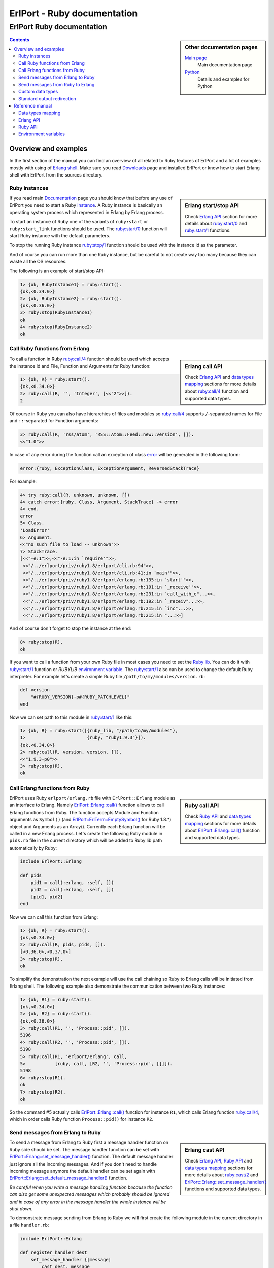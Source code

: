 ErlPort - Ruby documentation
============================

.. meta::
   :keywords: erlport erlang ruby documentation
   :description: Documentation for Ruby related part of ErlPort library

ErlPort Ruby documentation
++++++++++++++++++++++++++

.. sidebar:: Other documentation pages

    `Main page </docs/>`__
        Main documentation page
    `Python <python.html>`__
        Details and examples for Python

.. contents::

Overview and examples
---------------------

In the first section of the manual you can find an overview of all related to
Ruby features of ErlPort and a lot of examples mostly with using of `Erlang
shell <http://www.erlang.org/doc/man/shell.html>`__. Make sure you read
`Downloads </downloads/>`__ page and installed ErlPort or know how to start
Erlang shell with ErlPort from the sources directory.

Ruby instances
~~~~~~~~~~~~~~

.. sidebar:: Erlang start/stop API

    Check `Erlang API`_ section for more details about `ruby:start/0`_ and
    `ruby:start/1`_ functions.

If you read main `Documentation </docs/>`__ page you should know that before
any use of ErlPort you need to start a Ruby `instance
</docs/#how-erlport-works>`__. A Ruby instance is basically an operating system
process which represented in Erlang by Erlang process.

To start an instance of Ruby one of the variants of ``ruby:start`` or
``ruby:start_link`` functions should be used. The `ruby:start/0`_ function will
start Ruby instance with the default parameters.

To stop the running Ruby instance `ruby:stop/1`_ function should be used with
the instance id as the parameter.

And of course you can run more than one Ruby instance, but be careful to not
create way too many because they can waste all the OS resources.

The following is an example of start/stop API:

.. sourcecode:: erl

    1> {ok, RubyInstance1} = ruby:start().
    {ok,<0.34.0>}
    2> {ok, RubyInstance2} = ruby:start().
    {ok,<0.36.0>}
    3> ruby:stop(RubyInstance1)
    ok
    4> ruby:stop(RubyInstance2)
    ok

Call Ruby functions from Erlang
~~~~~~~~~~~~~~~~~~~~~~~~~~~~~~~

.. sidebar:: Erlang call API

    Check `Erlang API`_ and `data types mapping`_ sections for more details
    about `ruby:call/4`_ function and supported data types.

To call a function in Ruby `ruby:call/4`_ function should be used which
accepts the instance id and File, Function and Arguments for Ruby function:

.. sourcecode:: erl

    1> {ok, R} = ruby:start().
    {ok,<0.34.0>}
    2> ruby:call(R, '', 'Integer', [<<"2">>]).
    2

Of course in Ruby you can also have hierarchies of files and modules so
`ruby:call/4`_ supports ``/``-separated names for File and ``::``-separated
for Function arguments:

.. sourcecode:: erl

    3> ruby:call(R, 'rss/atom', 'RSS::Atom::Feed::new::version', []).
    <<"1.0">>

In case of any error during the function call an exception of class `error
<http://www.erlang.org/doc/reference_manual/errors.html>`_ will be generated in
the following form:

.. sourcecode:: erlang

    error:{ruby, ExceptionClass, ExceptionArgument, ReversedStackTrace}

For example:

.. sourcecode:: erl

    4> try ruby:call(R, unknown, unknown, [])
    4> catch error:{ruby, Class, Argument, StackTrace} -> error
    4> end.
    error
    5> Class.
    'LoadError'
    6> Argument.
    <<"no such file to load -- unknown">>
    7> StackTrace.
    [<<"-e:1">>,<<"-e:1:in `require'">>,
     <<"/../erlport/priv/ruby1.8/erlport/cli.rb:94">>,
     <<"/../erlport/priv/ruby1.8/erlport/cli.rb:41:in `main'">>,
     <<"/../erlport/priv/ruby1.8/erlport/erlang.rb:135:in `start'">>,
     <<"/../erlport/priv/ruby1.8/erlport/erlang.rb:191:in `_receive'">>,
     <<"/../erlport/priv/ruby1.8/erlport/erlang.rb:231:in `call_with_e"...>>,
     <<"/../erlport/priv/ruby1.8/erlport/erlang.rb:192:in `_receiv"...>>,
     <<"/../erlport/priv/ruby1.8/erlport/erlang.rb:215:in `inc"...>>,
     <<"/../erlport/priv/ruby1.8/erlport/erlang.rb:215:in "...>>]

And of course don't forget to stop the instance at the end:

.. sourcecode:: erl

    8> ruby:stop(R).
    ok

If you want to call a function from your own Ruby file in most cases you need
to set the `Ruby lib`_. You can do it with `ruby:start/1`_ function or
*RUBYLIB* `environment variable`_. The `ruby:start/1`_ also can be used to
change the default Ruby interpreter. For example let's create a simple Ruby
file ``/path/to/my/modules/version.rb``:

.. sourcecode:: ruby

    def version
        "#{RUBY_VERSION}-p#{RUBY_PATCHLEVEL}"
    end

Now we can set path to this module in `ruby:start/1`_ like this:

.. sourcecode:: erl

    1> {ok, R} = ruby:start([{ruby_lib, "/path/to/my/modules"},
    1>                       {ruby, "ruby1.9.3"}]).
    {ok,<0.34.0>}
    2> ruby:call(R, version, version, []).
    <<"1.9.3-p0">>
    3> ruby:stop(R).
    ok

Call Erlang functions from Ruby
~~~~~~~~~~~~~~~~~~~~~~~~~~~~~~~

.. sidebar:: Ruby call API

    Check `Ruby API`_ and `data types mapping`_ sections for more details
    about `ErlPort::Erlang::call()`_ function and supported data types.

ErlPort uses Ruby ``erlport/erlang.rb`` file with ``ErlPort::Erlang`` module as
an interface to Erlang. Namely `ErlPort::Erlang::call()`_ function allows to
call Erlang functions from Ruby. The function accepts Module and Function
arguments as ``Symbol()`` (and `ErlPort::ErlTerm::EmptySymbol()`_ for Ruby
1.8.*) object and Arguments as an Array(). Currently each Erlang function will
be called in a new Erlang process. Let's create the following Ruby module in
``pids.rb`` file in the current directory which will be added to Ruby lib path
automatically by Ruby:

.. sourcecode:: ruby

    include ErlPort::Erlang

    def pids
        pid1 = call(:erlang, :self, [])
        pid2 = call(:erlang, :self, [])
        [pid1, pid2]
    end

Now we can call this function from Erlang:

.. sourcecode:: erl

    1> {ok, R} = ruby:start().
    {ok,<0.34.0>}
    2> ruby:call(R, pids, pids, []).
    [<0.36.0>,<0.37.0>]
    3> ruby:stop(R).
    ok

To simplify the demonstration the next example will use the call chaining so
Ruby to Erlang calls will be initiated from Erlang shell. The following example
also demonstrate the communication between two Ruby instances:

.. sourcecode:: erl


    1> {ok, R1} = ruby:start().
    {ok,<0.34.0>}
    2> {ok, R2} = ruby:start().
    {ok,<0.36.0>}
    3> ruby:call(R1, '', 'Process::pid', []).
    5196
    4> ruby:call(R2, '', 'Process::pid', []).
    5198
    5> ruby:call(R1, 'erlport/erlang', call,
    5>           [ruby, call, [R2, '', 'Process::pid', []]]).
    5198
    6> ruby:stop(R1).
    ok
    7> ruby:stop(R2).
    ok

So the command #5 actually calls `ErlPort::Erlang::call()`_ function for
instance ``R1``, which calls Erlang function `ruby:call/4`_, which in order
calls Ruby function ``Process::pid()`` for instance ``R2``.

Send messages from Erlang to Ruby
~~~~~~~~~~~~~~~~~~~~~~~~~~~~~~~~~

.. sidebar:: Erlang cast API

    Check `Erlang API`_, `Ruby API`_ and `data types mapping`_ sections for
    more details about `ruby:cast/2`_ and
    `ErlPort::Erlang::set_message_handler()`_ functions and supported data
    types.

To send a message from Erlang to Ruby first a message handler function on Ruby
side should be set. The message handler function can be set with
`ErlPort::Erlang::set_message_handler()`_ function. The default message handler
just ignore all the incoming messages. And if you don't need to handle incoming
message anymore the default handler can be set again with
`ErlPort::Erlang::set_default_message_handler()`_ function.

*Be careful when you write a message handling function because the function can
also get some unexpected messages which probably should be ignored and in case
of any error in the message handler the whole instance will be shut down.*

To demonstrate message sending from Erlang to Ruby we will first create the
following module in the current directory in a file ``handler.rb``:

.. sourcecode:: ruby

    include ErlPort::Erlang

    def register_handler dest
        set_message_handler {|message|
            cast dest, message
        }
        :ok
    end

This message handler just send all messages to the selected Erlang process.

To send a message to Ruby `ruby:cast/2`_ function can be used and also all
unknown to ErlPort messages will be redirected to the message handler.

.. sourcecode:: erl

    1> {ok, R} = ruby:start().
    {ok,<0.34.0>}
    2> ruby:call(R, handler, register_handler, [self()]).
    ok
    3> ruby:cast(R, test_message).
    ok
    4> flush().
    Shell got test_message
    ok
    5> R ! test_message2.
    test_message2
    6> flush().
    Shell got test_message2
    ok
    7> ruby:stop(R).
    ok

Send messages from Ruby to Erlang
~~~~~~~~~~~~~~~~~~~~~~~~~~~~~~~~~

.. sidebar:: Ruby cast API

    Check `Ruby API`_ and `data types mapping`_ sections for more details about
    `ErlPort::Erlang::cast()`_ function and supported data types.

It's very easy to send a message from Ruby to Erlang - you just need to know
the ``pid()`` or registered name of the destination process. The function
`ErlPort::Erlang::cast()`_ accepts two arguments - the id of the destination
process and a message which can be any supported data type according to `Data
types mapping`_. And of course you can send messages to any other ErlPort
process.

The following is a demonstration of message sending from Ruby:

.. sourcecode:: erl

    1> {ok, R} = ruby:start().
    {ok,<0.34.0>}
    2> ruby:call(R, 'erlport/erlang', cast, [self(), test_message]).
    undefined
    3> flush().
    Shell got test_message
    ok
    4> register(test_process, self()).
    true
    5> ruby:call(R, 'erlport/erlang', cast, [test_process, test_message2]).
    undefined
    6> flush().
    Shell got test_message2
    ok
    7> ruby:stop(R).
    ok

Custom data types
~~~~~~~~~~~~~~~~~

.. sidebar:: Ruby data types API

    Check `Ruby API`_ and `data types mapping`_ sections for more details about
    `ErlPort::Erlang::set_encoder()`_ and `ErlPort::Erlang::set_decoder()`_
    functions and supported data types.

ErlPort only supports a minimal `set of data types`_ to make sure the types are
orthogonal - can be created and meaningful in any language supported by
ErlPort. In addition ErlPort also supports language specific opaque data type
containers so for example Ruby instances can exchange any `serializable`_ data
type. But sometimes it's better to use *rich* inter-language data types in
which case custom data types can be used.

There are two functions to support custom data types:

- `ErlPort::Erlang::set_encoder()`_ which sets the Ruby to Erlang data type
  converter, and
- `ErlPort::Erlang::set_decoder()`_ which sets the converter for the opposite
  direction - Erlang to Ruby

Both of the functions can be reset to the default, which just pass the value
unmodified, with `ErlPort::Erlang::set_default_encoder()`_ and
`ErlPort::Erlang::set_default_decoder()`_ functions correspondingly. *Note also
that there's no support for automatic traversing of container data types so it
should be implemented by encoder/decoder functions if needed.*

To give you a feeling how it works the following file in the current directory
with name ``date_type.rb`` will add the partial support to ErlPort for
`Time()`_ objects:

.. sourcecode:: ruby

    include ErlPort::ErlTerm
    include ErlPort::Erlang

    def setup_date_type
        set_encoder {|v| date_encoder v}
        set_decoder {|v| date_decoder v}
        :ok
    end

    def date_encoder value
        if value.is_a? Time
            value = Tuple.new([:date,
                Tuple.new([value.year, value.month, value.day])])
        end
        value
    end

    def date_decoder value
        if value.is_a? Tuple and value.length == 2 and value[0] == :date
            year, month, day = value[1]
            value = Time.utc(year, month, day)
        end
        value
    end

    def add date, sec
        date + sec
    end

The ``date_type`` module can be used in Erlang shell like this:

.. sourcecode:: erl

    1> {ok, R} = ruby:start().
    {ok,<0.34.0>}
    2> ruby:call(R, date_type, setup_date_type, []).
    ok
    3> Date = ruby:call(R, '', 'Time::utc', [2012, 12, 31]).
    {date,{2012,12,31}}
    4> ruby:call(R, date_type, add, [Date, 60 * 60 * 24]).
    {date,{2013,1,1}}
    5> ruby:stop(R).
    ok

Standard output redirection
~~~~~~~~~~~~~~~~~~~~~~~~~~~

As a convenient feature ErlPort also supports redirection of Ruby`s `STDOUT`_
to Erlang which can be used for example for debugging. For example:

.. sourcecode:: erl

    1> {ok, R} = ruby:start().
    {ok,<0.34.0>}
    2> ruby:call(R, '', puts, [<<"Hello, World!">>]).
    Hello, World!
    undefined
    3> ruby:stop(R).
    ok

Reference manual
----------------

Here you can find complete description of `data types mapping`_, `Erlang
functions`_, `Ruby functions`_ and `environment variables`_ supported by
ErlPort.

.. _set of data types:

Data types mapping
~~~~~~~~~~~~~~~~~~

The following table defines mapping of Erlang data types to Ruby data types:

+--------------------------------------+--------------------------------------+
| Erlang data type                     | Ruby data type                       |
+======================================+======================================+
| integer()                            | Integer()                            |
+--------------------------------------+--------------------------------------+
| float()                              | Float()                              |
+--------------------------------------+--------------------------------------+
| atom()                               | Symbol() and                         |
|                                      | `ErlPort::ErlTerm::EmptySymbol()`_   |
|                                      | in Ruby 1.8.*                        |
+--------------------------------------+--------------------------------------+
| true                                 | true                                 |
+--------------------------------------+--------------------------------------+
| false                                | false                                |
+--------------------------------------+--------------------------------------+
| undefined                            | nil                                  |
+--------------------------------------+--------------------------------------+
| binary()                             | String()                             |
+--------------------------------------+--------------------------------------+
| tuple()                              | `ErlPort::ErlTerm::Tuple()`_         |
+--------------------------------------+--------------------------------------+
| list()                               | Array()                              |
+--------------------------------------+--------------------------------------+
| improper_list()                      | `ErlPort::ErlTerm::ImproperList()`_  |
+--------------------------------------+--------------------------------------+
| *Opaque Ruby data type container*    | *Ruby data type*                     |
+--------------------------------------+--------------------------------------+
| *Opaque data type container*         | *Opaque data type container*         |
+--------------------------------------+--------------------------------------+

And here is the table of Ruby to Erlang data types mapping. The types mapping
between Erlang and Ruby are practically orthogonal:

+--------------------------------------+--------------------------------------+
| Ruby data type                       | Erlang data type                     |
+======================================+======================================+
| Integer()                            | integer()                            |
+--------------------------------------+--------------------------------------+
| Float()                              | float()                              |
+--------------------------------------+--------------------------------------+
| Symbol() and                         | atom()                               |
| `ErlPort::ErlTerm::EmptySymbol()`_   |                                      |
| in Ruby 1.8.*                        |                                      |
+--------------------------------------+--------------------------------------+
| true                                 | true                                 |
+--------------------------------------+--------------------------------------+
| talse                                | false                                |
+--------------------------------------+--------------------------------------+
| nil                                  | undefined                            |
+--------------------------------------+--------------------------------------+
| String()                             | binary()                             |
+--------------------------------------+--------------------------------------+
| `ErlPort::ErlTerm::Tuple()`_         | tuple()                              |
+--------------------------------------+--------------------------------------+
| Array()                              | list()                               |
+--------------------------------------+--------------------------------------+
| `ErlPort::ErlTerm::ImproperList()`_  | improper_list()                      |
+--------------------------------------+--------------------------------------+
| *Other Ruby data type*               | *Opaque Ruby data type container*    |
+--------------------------------------+--------------------------------------+
| *Opaque data type container*         | *Opaque data type container*         |
+--------------------------------------+--------------------------------------+

The following classes can be found in ``erlport/erlterms.rb`` file.

.. _ErlPort::ErlTerm::EmptySymbol():

ErlPort::ErlTerm::EmptySymbol()
    Class to represent empty Erlang atoms in Ruby 1.8.*. Empty symbols support
    was added to Ruby in 1.9.1.

.. _ErlPort::ErlTerm::Tuple():

ErlPort::ErlTerm::Tuple(array)
    Class to represent Erlang tuples in Ruby. Basically just a subclass of
    Array().

.. _ErlPort::ErlTerm::ImproperList():

ErlPort::ErlTerm::ImproperList(array, tail)
    Class to represent Erlang improper lists in Ruby. The ``tail`` argument
    can't be an array. *Note that this class exists mostly to convert improper
    lists received from Erlang side and probably there are no reasons to create
    instances of this class in Ruby.*

.. _Erlang functions:

Erlang API
~~~~~~~~~~

.. _ruby:start/0:

ruby:start() -> {ok, Pid} | {error, Reason}
    Start Ruby instance with the default options

.. _ruby:start/1:
.. _ruby_lib:
.. _env:

ruby:start(Options) -> {ok, Pid} | {error, Reason}
    Start Ruby instance with options. The ``Options`` argument should be
    a list with the following options.

    General options:

    {buffer_size, Size::pos_integer()}
        Size in bytes of the ErlPort receive buffer on Ruby side. The default
        is 65536 bytes.
    {call_timeout, Timeout::pos_integer() | infinity}
        Default timeout in milliseconds for function calls. Per call timeouts
        can be set with `ruby:call/5`_ function.
    {cd, Path::string()}
        Change current directory to ``Path`` before starting.
    {compressed, 0..9}
        Set terms compression level. `0` means no compression and `9` will take
        the most time and *may (or may not)* produce a smaller result. Can be
        used as an optimisation if you know that your data can be easily
        compressed.
    {env, [{Name::string(), Value::string() | false}]}
        Set environment for Ruby instance. The ``Name`` variable is the name
        of environment variable to set and ``Value`` can be a string value of
        the environment variable or ``false`` if the variable should be
        removed.
    nouse_stdio
        Not use `STDIN/STDOUT`_ for communication. *Not supported on Windows.*
    {packet, 1 | 2 | 4}
        How many bytes to use for the packet size. The default is 4 which means
        that packets can be as big as 4GB but if you know that your data will
        be small you can set it for example to 1 which limits the packet size
        to 256 bytes but also saves 3 bytes for each packet. *Note however that
        ErlPort adds some meta-information in each packet so the resulting
        packets always will be bigger than your expected size.*
    {start_timeout, Timeout::pos_integer() | infinity}
        Time to wait for the instance to start.
    use_stdio
        Use `STDIN/STDOUT`_ for communication. The default.

    Ruby related options:

    {ruby, Ruby::string()}
        Path to the Ruby interpreter executable
    {ruby_lib, Path::string() | [Path::string()]}
        The Ruby programs search path. The ``Path`` variable can be a string in
        `RUBYLIB`_ format or a list of paths. The priorities of different ways
        to set the modules search path is as follows:

        #. `ruby_lib`_ option
        #. *RUBYLIB* environment variable set through the `env`_ option
        #. *RUBYLIB* environment variable

.. _ruby:start/2:

ruby:start(Name, Options) -> {ok, Pid} | {error, Reason}
    Start named Ruby instance. The instance will be registered with ``Name``
    name. The ``Options`` variable is the same as for `ruby:start/1`_.

.. _ruby:start_link/0:

ruby:start_link() -> {ok, Pid} | {error, Reason}
    The same as `ruby:start/0`_ except the link to the current process is
    also created.

.. _ruby:start_link/1:

ruby:start_link(Options) -> {ok, Pid} | {error, Reason}
    The same as `ruby:start/1`_ except the link to the current process is
    also created.

.. _ruby:start_link/2:

ruby:start_link(Name, Options) -> {ok, Pid} | {error, Reason}
    The same as `ruby:start/2`_ except the link to the current process is
    also created.

.. _ruby:stop/1:

ruby:stop(Instance) -> ok
    Stop Ruby instance

.. _ruby:call/4:

ruby:call(Instance, File, Function, Arguments) -> Result
    Call Ruby function. The ``Instance`` variable can be a ``pid()`` which
    returned by one of the ``ruby:start`` functions or an instance name
    (atom()) if the instance was registered with a name. The ``File`` and
    ``Function`` variables should be atoms and ``Arguments`` is a list.

    In case of any error on Ruby side during the function call an exception
    of class `error <http://www.erlang.org/doc/reference_manual/errors.html>`_
    will be generated in the following form:

    .. sourcecode:: erlang

        error:{ruby, ExceptionClass, ExceptionArgument, ReversedStackTrace}

.. _ruby:call/5:

ruby:call(Instance, File, Function, Arguments, Options) -> Result
    The same as `ruby:call/4`_ except the following options can be added:

    {timeout, Timeout::pos_integer() | infinity}
        Call timeout in milliseconds.

.. _ruby:cast/2:

ruby:cast(Instance, Message) -> ok
    Send a message to the Ruby instance.

.. _Ruby functions:

Ruby API
~~~~~~~~

All the following functions can be found in ``erlport/erlang.rb`` file.

.. _ErlPort::Erlang::call():

ErlPort::Erlang::call(module, function, arguments) -> result
    Call Erlang function as ``module:function(arguments)``. The ``function``
    and ``module`` variables should be of type ``Symbol`` and ``arguments``
    should be an ``Array``.

.. _ErlPort::Erlang::cast():

ErlPort::Erlang::cast(pid, message)
    Send a message to Erlang. The ``pid`` and ``message`` variables should be
    the same types as supported by `Erlang ! (send) expression
    <http://www.erlang.org/doc/reference_manual/expressions.html#id77156>`_.
    Erlang ``pid()`` variables however can't be created in Ruby but can be
    passed as parameters from Erlang.

.. _ErlPort::Erlang::self():

ErlPort::Erlang::self() -> pid
    Get the Erlang pid of the Ruby instance

.. _ErlPort::Erlang::set_encoder():

ErlPort::Erlang::set_encoder(&encoder)
    Set encoder for custom data types. Encoder is a code block with a single
    ``value`` argument which is can be any Ruby data type and should return an
    Erlang representation of this type using supported `Data types mapping`_.

.. _ErlPort::Erlang::set_decoder():

ErlPort::Erlang::set_decoder(&decoder)
    Set decoder for custom data types. Decoder is a code block with a single
    ``value`` argument which is one of the supported Erlang data types
    according to `Data types mapping`_. The function should decode and return
    Erlang representation of the *rich* Ruby data type.

.. _ErlPort::Erlang::set_message_handler():

ErlPort::Erlang::set_message_handler(&handler)
    Set message handler. Message handler is a code block with a single
    ``message`` argument which receive all the incoming messages.

.. _ErlPort::Erlang::set_default_encoder():

ErlPort::Erlang::set_default_encoder()
    Reset custom data types encoder to the default which is just pass the term
    through without any modifications

.. _ErlPort::Erlang::set_default_decoder():

ErlPort::Erlang::set_default_decoder()
    Reset custom data types decoder to the default which is just pass the term
    through without any modifications

.. _ErlPort::Erlang::set_default_message_handler():

ErlPort::Erlang::set_default_message_handler()
    Reset message handler to the default which is just ignore all the incoming
    messages

.. _environment variables:
.. _environment variable:

Environment variables
~~~~~~~~~~~~~~~~~~~~~

The following environment variables can change the default behavior of
ErlPort:

ERLPORT_RUBY
    Path to Ruby interpreter executable which will be used by default.

RUBYLIB
    The default search patch for Ruby programs. The same as `RUBYLIB`_
    environment variable supported by Ruby. The priorities of different ways to
    set the programs search path is as follows:

    #. `ruby_lib`_ option
    #. *RUBYLIB* environment variable set through the `env`_ option
    #. *RUBYLIB* environment variable



.. _RUBYLIB: http://www.ruby-doc.org/docs/ProgrammingRuby/html/rubyworld.html
.. _Ruby lib: `RUBYLIB`_
.. _STDIN/STDOUT: http://en.wikipedia.org/wiki/Standard_streams
.. _STDOUT: `STDIN/STDOUT`_
.. _serializable: http://www.ruby-doc.org/core-2.0/Marshal.html
.. _Time(): http://www.ruby-doc.org/core-2.0/Time.html
